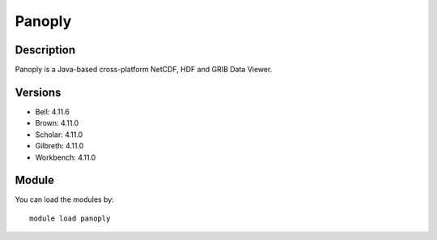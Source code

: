 .. _backbone-label:

Panoply
==============================

Description
~~~~~~~~
Panoply is a Java-based cross-platform NetCDF, HDF and GRIB Data Viewer.

Versions
~~~~~~~~
- Bell: 4.11.6
- Brown: 4.11.0
- Scholar: 4.11.0
- Gilbreth: 4.11.0
- Workbench: 4.11.0

Module
~~~~~~~~
You can load the modules by::

    module load panoply

